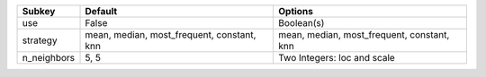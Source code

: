 =========== ========================================== ==========================================
Subkey      Default                                    Options                                   
=========== ========================================== ==========================================
use         False                                      Boolean(s)                                
strategy    mean, median, most_frequent, constant, knn mean, median, most_frequent, constant, knn
n_neighbors 5, 5                                       Two Integers: loc and scale               
=========== ========================================== ==========================================